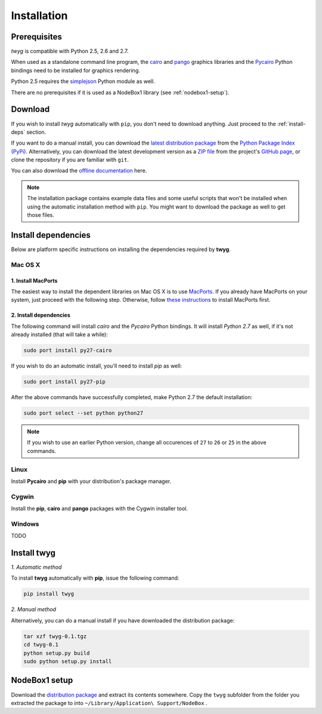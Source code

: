 Installation
============

Prerequisites
-------------

*twyg* is compatible with Python 2.5, 2.6 and 2.7.

When used as a standalone command line program, the `cairo
<http://cairographics.org/>`_ and `pango <http://www.pango.org/>`_ graphics
libraries and the `Pycairo <http://cairographics.org/pycairo/>`_ Python
bindings need to be installed for graphics rendering.

Python 2.5 requires the `simplejson
<https://pypi.python.org/pypi/simplejson/>`_ Python module as well.

There are no prerequisites if it is used as a NodeBox1 library (see :ref:`nodebox1-setup`).


Download
--------

If you wish to install *twyg* automatically with ``pip``, you don't need to
download anything. Just proceed to the :ref:`install-deps` section.

If you want to do a manual install, you can download the `latest distribution
package <#>`_ from the `Python Package Index (PyPi)
<https://pypi.python.org/pypi>`_. Alternatively, you can download the latest development version as a
`ZIP file <https://github.com/johnnovak/twyg/archive/master.zip>`_ from the
project's `GitHub page <https://github.com/johnnovak/twyg>`_,
or clone the repository if you are familiar with ``git``.

You can also download the `offline documentation <#>`_ here.

.. note:: The installation package contains example data files and some useful
    scripts that won't be installed when using the automatic installation
    method with ``pip``. You might want to download the package as well to get
    those files.


.. _install-deps:

Install dependencies
--------------------

Below are platform specific instructions on installing the dependencies
required by **twyg**.

Mac OS X
^^^^^^^^

1. Install MacPorts
~~~~~~~~~~~~~~~~~~~

The easiest way to install the dependent libraries on Mac OS X is to use `MacPorts <http://www.macports.org/>`_. If you already have MacPorts
on your system, just proceed with the following step. Otherwise, follow 
`these instructions <http://www.macports.org/install.php>`_ to install
MacPorts first.

2. Install dependencies
~~~~~~~~~~~~~~~~~~~~~~~

The following command will install *cairo* and the *Pycairo* Python bindings.
It will install *Python 2.7* as well, if it's not already installed (that will
take a while):

.. code-block:: bash

    sudo port install py27-cairo

If you wish to do an automatic install, you'll need to install *pip* as
well:

.. code-block:: bash

    sudo port install py27-pip

After the above commands have successfully completed, make Python 2.7 the
default installation:

.. code-block:: bash

    sudo port select --set python python27

.. note:: If you wish to use an earlier Python version, change all occurences
  of ``27`` to ``26`` or ``25`` in the above commands.


Linux
^^^^^

Install **Pycairo** and **pip** with your distribution's package manager.

Cygwin
^^^^^^

Install the **pip**, **cairo** and **pango** packages with the Cygwin installer
tool.

Windows
^^^^^^^

TODO

Install twyg
------------

*1. Automatic method*

To install **twyg** automatically with **pip**, issue the following command:

.. code-block:: bash

    pip install twyg


*2. Manual method*

Alternatively, you can do a manual install if you have downloaded the
distribution package:

.. code-block:: bash

    tar xzf twyg-0.1.tgz
    cd twyg-0.1
    python setup.py build
    sudo python setup.py install


.. _nodebox1-setup:

NodeBox1 setup
--------------

Download the `distribution package <#>`_ and extract its contents somewhere.
Copy the ``twyg`` subfolder from the folder you extracted the package to into
``~/Library/Application\ Support/NodeBox`` .

